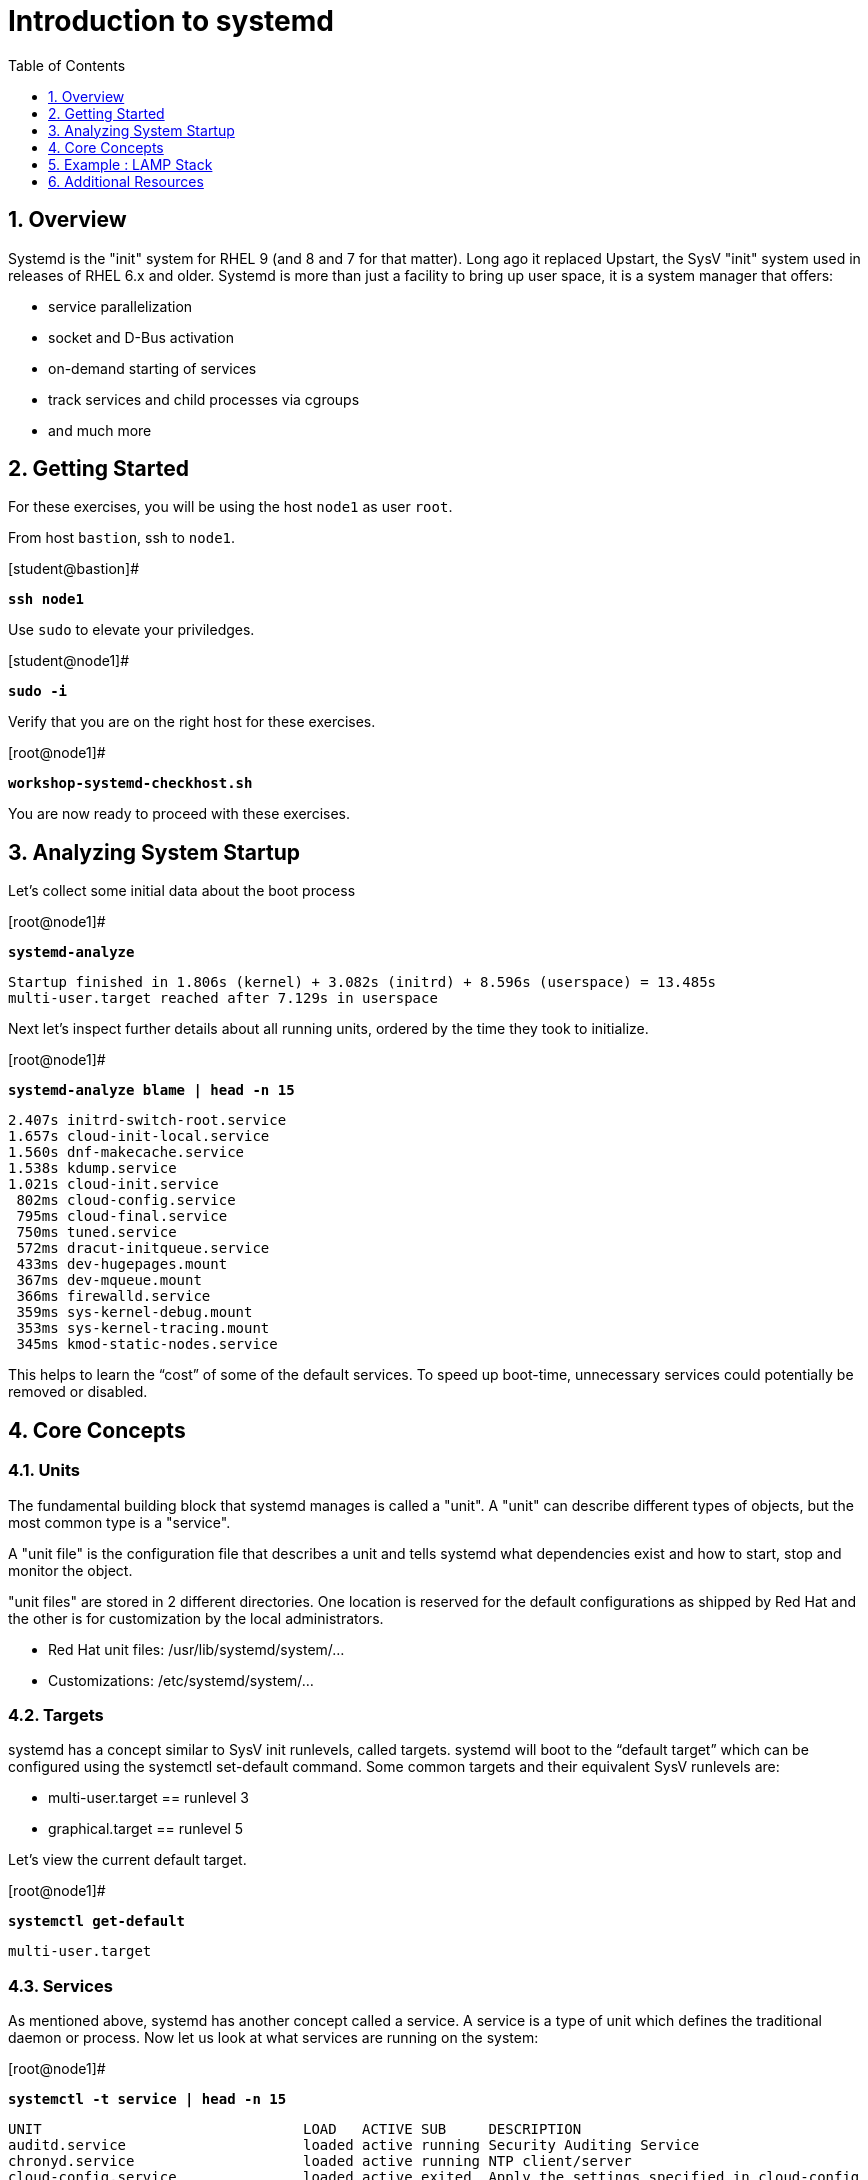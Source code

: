 :sectnums:
:sectnumlevels: 3
:markup-in-source: verbatim,attributes,quotes
ifdef::env-github[]
:tip-caption: :bulb:
:note-caption: :information_source:
:important-caption: :heavy_exclamation_mark:
:caution-caption: :fire:
:warning-caption: :warning:
endif::[]
:format_cmd_exec: source,options="nowrap",subs="{markup-in-source}",role="copy"
:format_cmd_output: bash,options="nowrap"
ifeval::["%cloud_provider%" == "ec2"]
:format_cmd_exec: source,options="nowrap",subs="{markup-in-source}",role="execute"
:format_cmd_output: bash,options="nowrap"
endif::[]



:toc:
:toclevels: 1

= Introduction to systemd

== Overview

Systemd is the "init" system for RHEL 9 (and 8 and 7 for that matter).  Long ago it replaced Upstart, the SysV "init" system used in releases of RHEL 6.x and older.  Systemd is more than just a facility to bring up user space, it is a system manager that offers:

  * service parallelization
  * socket and D-Bus activation
  * on-demand starting of services
  * track services and child processes via cgroups
  * and much more

== Getting Started

For these exercises, you will be using the host `node1` as user `root`.

From host `bastion`, ssh to `node1`.

.[student@bastion]#
[source,options="nowrap",subs="{markup-in-source}",role="copy"]
----
*ssh node1*
----

Use `sudo` to elevate your priviledges.

.[student@node1]#
[source,options="nowrap",subs="{markup-in-source}",role="copy"]
----
*sudo -i*
----

Verify that you are on the right host for these exercises.

.[root@node1]#
[source,options="nowrap",subs="{markup-in-source}",role="copy"]
----
*workshop-systemd-checkhost.sh*
----

You are now ready to proceed with these exercises.

== Analyzing System Startup

Let's collect some initial data about the boot process

.[root@node1]#
[source,options="nowrap",subs="{markup-in-source}",role="copy"]
----
*systemd-analyze*
----

[source,options="nowrap",subs="{markup-in-source}"]
----
Startup finished in 1.806s (kernel) + 3.082s (initrd) + 8.596s (userspace) = 13.485s
multi-user.target reached after 7.129s in userspace
----

Next let's inspect further details about all running units, ordered by the time they took to initialize. 

.[root@node1]#
[source,options="nowrap",subs="{markup-in-source}",role="copy"]
----
*systemd-analyze blame | head -n 15*
----

[source,options="nowrap",subs="{markup-in-source}"]
----
2.407s initrd-switch-root.service
1.657s cloud-init-local.service
1.560s dnf-makecache.service
1.538s kdump.service
1.021s cloud-init.service
 802ms cloud-config.service
 795ms cloud-final.service
 750ms tuned.service
 572ms dracut-initqueue.service
 433ms dev-hugepages.mount
 367ms dev-mqueue.mount
 366ms firewalld.service
 359ms sys-kernel-debug.mount
 353ms sys-kernel-tracing.mount
 345ms kmod-static-nodes.service
----

This helps to learn the “cost” of some of the default services.  To speed up boot-time, unnecessary services could potentially be removed or disabled.

== Core Concepts

=== Units

The fundamental building block that systemd manages is called a "unit".  A "unit" can describe different types of objects, but the most common type is a "service".  

A "unit file" is the configuration file that describes a unit and tells systemd what dependencies exist and how to start, stop and monitor the object.

"unit files" are stored in 2 different directories.  One location is reserved for the default configurations as shipped by Red Hat and the other is for customization by the local administrators.

  * Red Hat unit files:    /usr/lib/systemd/system/...
  * Customizations:        /etc/systemd/system/...

=== Targets
systemd has a concept similar to SysV init runlevels, called targets.  systemd will boot to the “default target” which can be configured using the systemctl set-default command.  Some common targets and their equivalent SysV runlevels are:

  * multi-user.target == runlevel 3
  * graphical.target == runlevel 5

Let's view the current default target.

.[root@node1]#
[source,options="nowrap",subs="{markup-in-source}",role="copy"]
----
*systemctl get-default*
----

[bash,options="nowrap"]
----
multi-user.target
----

=== Services
As mentioned above, systemd has another concept called a service.  A service is a type of unit which defines the traditional daemon or process.  Now let us look at what services are running on the system:

.[root@node1]#
[source,options="nowrap",subs="{markup-in-source}",role="copy"]
----
*systemctl -t service | head -n 15*
----

[bash,options="nowrap"]
----
UNIT                               LOAD   ACTIVE SUB     DESCRIPTION
auditd.service                     loaded active running Security Auditing Service
chronyd.service                    loaded active running NTP client/server
cloud-config.service               loaded active exited  Apply the settings specified in cloud-config
cloud-final.service                loaded active exited  Execute cloud user/final scripts
cloud-init-local.service           loaded active exited  Initial cloud-init job (pre-networking)
cloud-init.service                 loaded active exited  Initial cloud-init job (metadata service crawler)
crond.service                      loaded active running Command Scheduler
dbus-broker.service                loaded active running D-Bus System Message Bus
dracut-shutdown.service            loaded active exited  Restore /run/initramfs on shutdown
firewalld.service                  loaded active running firewalld - dynamic firewall daemon
getty@tty1.service                 loaded active running Getty on tty1
import-state.service               loaded active exited  Import network configuration from initramfs
irqbalance.service                 loaded active running irqbalance daemon
kdump.service                      loaded active exited  Crash recovery kernel arming
----

Next let's view all of the services available (ie: everything installed, running or not) on the system. The following command is similar to the older chkconfig --list as it will show both enabled and disabled services:

.[root@node1]#
[source,options="nowrap",subs="{markup-in-source}",role="copy"]
----
*systemctl list-unit-files -t service*
----

[bash,options="nowrap"]
----
UNIT FILE                                  STATE           VENDOR PRESET
auditd.service                             enabled         enabled
autovt@.service                            alias           -
chrony-wait.service                        disabled        disabled
chronyd.service                            enabled         enabled
cloud-config.service                       enabled         disabled
cloud-final.service                        enabled         disabled
cloud-init-local.service                   enabled         disabled
cloud-init.service                         enabled         disabled
cockpit-motd.service                       static          -
cockpit-wsinstance-http.service            static          -
cockpit-wsinstance-https-factory@.service  static          -
cockpit-wsinstance-https@.service          static          -
cockpit.service                            static          -
console-getty.service                      disabled        disabled
container-getty@.service                   static          -

...<output truncated>...
----

The state will  be enabled, disabled, static, or masked.  Static indicates that the unit file does not contain an "install" section used to enable the unit.  In this case, the unit typically performs a one-off action or is used as a dependency of another unit and should not be run by itself.

== Example : LAMP Stack

=== Install Packages

Now that we have a good idea of what’s installed on our system, let’s get a basic lamp stack up and running.  If you prefer not to type all of these commands, there is a workshop script below to save you some time.

Let us install some packages.

.[root@node1]#
[source,options="nowrap",subs="{markup-in-source}",role="copy"]
----
*yum install -y httpd mariadb-server mariadb*
----

[bash,options="nowrap"]
----
...snip ...
Package httpd-2.4.51-7.el9_0.x86_64 is already installed.
Package mariadb-server-3:10.5.13-2.el9.x86_64 is already installed.
Package mariadb-3:10.5.13-2.el9.x86_64 is already installed.
Dependencies resolved.
Nothing to do.
Complete!
----

=== Enable Services

Now it's time to enable the relevant system services.

NOTE: The "enable --now" syntax was introduced in a recent release of RHEL 7 and of course is now availbale in RHEL 8 and RHEL 9.  The option permanently enables AND immediately starts the specified services in a single command.

.[root@node1]#
[source,options="nowrap",subs="{markup-in-source}",role="copy"]
----
*systemctl enable --now httpd mariadb*
----

[bash,options="nowrap"]
----
Created symlink /etc/systemd/system/multi-user.target.wants/httpd.service → /usr/lib/systemd/system/httpd.service.
Created symlink /etc/systemd/system/mysql.service → /usr/lib/systemd/system/mariadb.service.
Created symlink /etc/systemd/system/mysqld.service → /usr/lib/systemd/system/mariadb.service.
Created symlink /etc/systemd/system/multi-user.target.wants/mariadb.service → /usr/lib/systemd/system/mariadb.service.
----

Now let's check the status.  You should see two separate sections in the output, one for httpd and one for mariadb.

.[root@node1]#
[source,options="nowrap",subs="{markup-in-source}",role="copy"]
----
*systemctl status httpd mariadb*
----

[bash,options="nowrap"]
----
● httpd.service - The Apache HTTP Server
     Loaded: loaded (/usr/lib/systemd/system/httpd.service; enabled; vendor preset: disabled)
     Active: active (running) since Tue 2022-06-07 15:47:46 EDT; 31s ago
       Docs: man:httpd.service(8)
   Main PID: 37396 (httpd)
     Status: "Total requests: 0; Idle/Busy workers 100/0;Requests/sec: 0; Bytes served/sec:   0 B/sec"
      Tasks: 213 (limit: 22918)
     Memory: 23.0M
        CPU: 65ms
     CGroup: /system.slice/httpd.service
             ├─37396 /usr/sbin/httpd -DFOREGROUND
             ├─37445 /usr/sbin/httpd -DFOREGROUND
...<output truncated>...
----

=== Enable Firewall

Last but not least, you need to enable a firewall port.

.[root@node1]#
[source,options="nowrap",subs="{markup-in-source}",role="copy"]
----
*firewall-cmd --add-service=http*
----

[bash,options="nowrap"]
----
success
----

So as promised, here is a workshop script that performs all of the above steps.

.[root@node1]#
[source,options="nowrap",subs="{markup-in-source}",role="copy"]
----
*workshop-systemd-lamp.sh*
----

=== Customize Services

systemd controls more than daemons or services. For this lab, we will primarily be working with service units but it's important to know that systemd is handling the dependencies between other types: sockets, timers, mounts, swap, slices, etc.

Unit files are stored in one of three places:

  * '/usr/lib/systemd/system' - default configs that ship with the RHEL and are updated by regular maintenance
  * '/etc/systemd/system' - custom configs that persist and replace (or augment) default configs
  * '/run/systemd/system' - runtime changes that won't persist

While the defaults for unit files won’t need to be altered most of the time, there will be circumstances where changing the defaults is quite beneficial. These could include hardware or software watchdog monitoring, tunings, resource management, or many other reasons.

Create a drop-in configuration file to extend the default httpd.service unit

==== Modify httpd

.[root@node1]#
[source,options="nowrap",subs="{markup-in-source}",role="copy"]
----
*workshop-systemd-httpdconfig.sh*
----

[bash,options="nowrap"]
----
Contents of /etc/systemd/system/httpd.service.d/50-httpd.conf
[Service]
Restart=always
OOMScoreAdjust=-1000
----

OOMScoreAdjust is used by the Kernel's Out Of Memory killer and is an  integer between -1000 (to disable OOM killing for this process) and 1000 (to make killing of this process under memory pressure very likely).  

Notify systemd of the changes.

.[root@node1]#
[source,options="nowrap",subs="{markup-in-source}",role="copy"]
----
*systemctl daemon-reload*
----

==== Modify mariadb

Similar to what you did in the last step, extend the mariadb.service unit with Restart=always. 

This time we'll use systemctl to create the drop-in and notify systemd of the changes.

`systemctl edit` allows inserting the content for the drop-in and also handles the `systemctl daemon-reload` automatically.

.[root@node1]#
[source,options="nowrap",subs="{markup-in-source}",role="copy"]
----
*systemctl edit mariadb*
----

.Type the following using the editor:
[source,options="nowrap",subs="{markup-in-source}",role="copy"]
----
[Service]
Restart=always
----

Save and quit the editor, and view the unit

`systemctl cat` is a quick and easy way to view the contents of a unit & and it's drop-ins.

.[root@node1]#
[source,options="nowrap",subs="{markup-in-source}",role="copy"]
----
*systemctl cat mariadb*
----

[bash,options="nowrap"]
----
...snip...
# Restart crashed server only, on-failure would also restart, for example, when
# my.cnf contains unknown option
Restart=on-abort
RestartSec=5s

UMask=007

# Give a reasonable amount of time for the server to start up/shut down
TimeoutSec=300

# Place temp files in a secure directory, not /tmp
PrivateTmp=true

# /etc/systemd/system/mariadb.service.d/override.conf
[Service]
Restart=always
----

=== Verify

.[root@node1]#
[source,options="nowrap",subs="{markup-in-source}",role="copy"]
----
*systemctl status httpd*
----

[bash,options="nowrap"]
----
● httpd.service - The Apache HTTP Server
     Loaded: loaded (/usr/lib/systemd/system/httpd.service; enabled; vendor preset: disabled)
    Drop-In: /etc/systemd/system/httpd.service.d
             └─50-httpd.conf
     Active: active (running) since Tue 2022-06-07 15:47:46 EDT; 5min ago
       Docs: man:httpd.service(8)
   Main PID: 37396 (httpd)
     Status: "Total requests: 0; Idle/Busy workers 100/0;Requests/sec: 0; Bytes served/sec:   0 B/sec"
      Tasks: 213 (limit: 22918)
     Memory: 23.0M
        CPU: 181ms
     CGroup: /system.slice/httpd.service
             ├─37396 /usr/sbin/httpd -DFOREGROUND
             ├─37445 /usr/sbin/httpd -DFOREGROUND
----

Notice that systemctl status displays that the unit has been extended with a drop-in file.

.[root@node1]#
[source,options="nowrap",subs="{markup-in-source}",role="copy"]
----
*systemctl status mariadb*
----

[bash,options="nowrap"]
----
● mariadb.service - MariaDB 10.5 database server
     Loaded: loaded (/usr/lib/systemd/system/mariadb.service; enabled; vendor preset: disabled)
    Drop-In: /etc/systemd/system/mariadb.service.d
             └─override.conf
     Active: active (running) since Tue 2022-06-07 15:47:48 EDT; 6min ago
       Docs: man:mariadbd(8)
             https://mariadb.com/kb/en/library/systemd/
   Main PID: 37717 (mariadbd)
     Status: "Taking your SQL requests now..."
      Tasks: 8 (limit: 22918)
     Memory: 73.2M
        CPU: 337ms
     CGroup: /system.slice/mariadb.service
             └─37717 /usr/libexec/mariadbd --basedir=/usr
----

== Additional Resources

Red Hat Documentation

    * link:https://access.redhat.com/documentation/en-us/red_hat_enterprise_linux/9/html/configuring_basic_system_settings/introduction-to-systemd_configuring-basic-system-settings[Introduction to systemd]
    

[discrete]
== End of Unit

ifdef::env-github[]
link:../RHEL9-Workshop.adoc#toc[Return to TOC]
endif::[]

////
Always end files with a blank line to avoid include problems.
////
